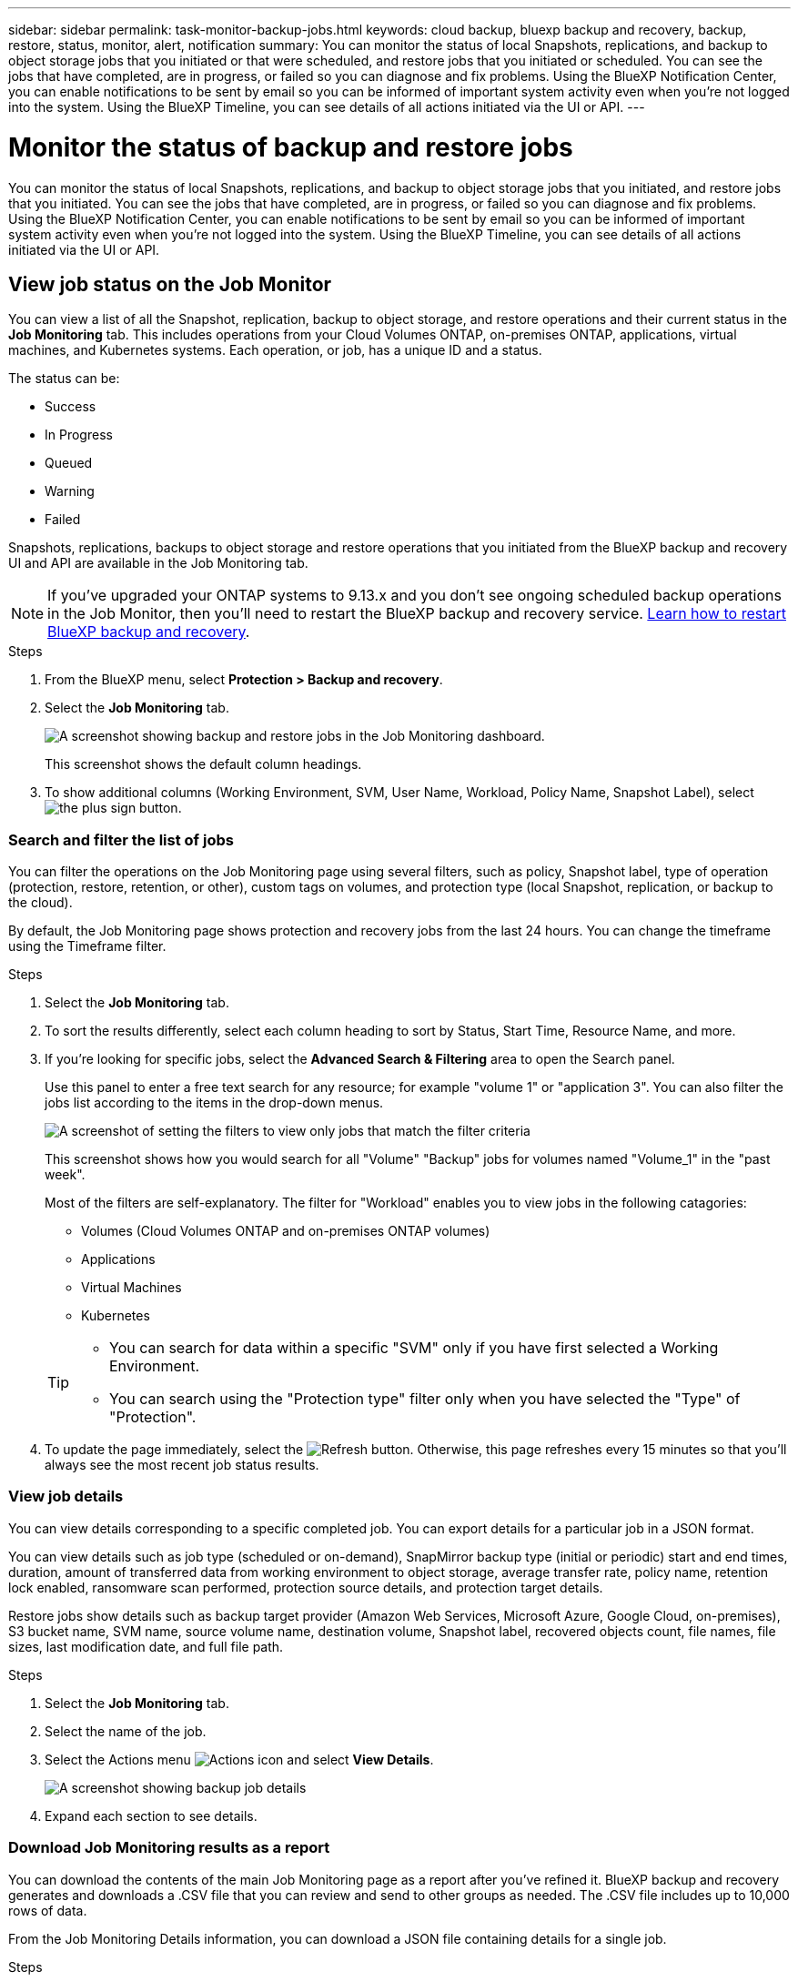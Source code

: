 ---
sidebar: sidebar
permalink: task-monitor-backup-jobs.html
keywords: cloud backup, bluexp backup and recovery, backup, restore, status, monitor, alert, notification
summary: You can monitor the status of local Snapshots, replications, and backup to object storage jobs that you initiated or that were scheduled, and restore jobs that you initiated or scheduled. You can see the jobs that have completed, are in progress, or failed so you can diagnose and fix problems. Using the BlueXP Notification Center, you can enable notifications to be sent by email so you can be informed of important system activity even when you're not logged into the system. Using the BlueXP Timeline, you can see details of all actions initiated via the UI or API.
---

= Monitor the status of backup and restore jobs
:hardbreaks:
:nofooter:
:icons: font
:linkattrs:
:imagesdir: ./media/

[.lead]
You can monitor the status of local Snapshots, replications, and backup to object storage jobs that you initiated, and restore jobs that you initiated. You can see the jobs that have completed, are in progress, or failed so you can diagnose and fix problems. Using the BlueXP Notification Center, you can enable notifications to be sent by email so you can be informed of important system activity even when you're not logged into the system. Using the BlueXP Timeline, you can see details of all actions initiated via the UI or API.

== View job status on the Job Monitor

You can view a list of all the Snapshot, replication, backup to object storage, and restore operations and their current status in the *Job Monitoring* tab. This includes operations from your Cloud Volumes ONTAP, on-premises ONTAP, applications, virtual machines, and Kubernetes systems. Each operation, or job, has a unique ID and a status. 

The status can be:

* Success
* In Progress
* Queued
* Warning
* Failed

//Snapshots, replications, backups to object storage and restore operations that you initiated from the BlueXP backup and recovery UI and API, and system-initiated jobs such as ongoing scheduled backup operations, are available in the Job Monitoring tab. The Job Monitor includes scheduled jobs for local Snapshots, replications, and backups to object storage. However, this is true only for Cloud Volumes ONTAP systems running ONTAP 9.13.0 or greater and on-premises ONTAP systems running ONTAP 9.13.1 or greater. When running earlier versions of ONTAP, only user-initiated jobs are displayed.

Snapshots, replications, backups to object storage and restore operations that you initiated from the BlueXP backup and recovery UI and API are available in the Job Monitoring tab. 

NOTE: If you've upgraded your ONTAP systems to 9.13.x and you don't see ongoing scheduled backup operations in the Job Monitor, then you'll need to restart the BlueXP backup and recovery service. link:reference-restart-backup.html[Learn how to restart BlueXP backup and recovery].

.Steps

. From the BlueXP menu, select *Protection > Backup and recovery*.

. Select the *Job Monitoring* tab.
+
image:screenshot_backup_job_monitor2.png[A screenshot showing backup and restore jobs in the Job Monitoring dashboard.]
+
This screenshot shows the default column headings. 

. To show additional columns (Working Environment, SVM, User Name, Workload, Policy Name, Snapshot Label), select image:button_plus_sign_round.png[the plus sign button].

=== Search and filter the list of jobs

You can filter the operations on the Job Monitoring page using several filters, such as policy, Snapshot label, type of operation (protection, restore, retention, or other), custom tags on volumes, and protection type (local Snapshot, replication, or backup to the cloud). 

By default, the Job Monitoring page shows protection and recovery jobs from the last 24 hours. You can change the timeframe using the Timeframe filter.

.Steps

. Select the *Job Monitoring* tab.
. To sort the results differently, select each column heading to sort by Status, Start Time, Resource Name, and more. 

. If you're looking for specific jobs, select the *Advanced Search & Filtering* area to open the Search panel. 
+
Use this panel to enter a free text search for any resource; for example "volume 1" or "application 3". You can also filter the jobs list according to the items in the drop-down menus.
+
image:screenshot_backup_job_monitor_filters.png[A screenshot of setting the filters to view only jobs that match the filter criteria]
+
This screenshot shows how you would search for all "Volume" "Backup" jobs for volumes named "Volume_1" in the "past week".

+
Most of the filters are self-explanatory. The filter for "Workload" enables you to view jobs in the following catagories:

* Volumes (Cloud Volumes ONTAP and on-premises ONTAP volumes)
* Applications
* Virtual Machines
* Kubernetes

+
[TIP]
====
* You can search for data within a specific "SVM" only if you have first selected a Working Environment.
* You can search using the "Protection type" filter only when you have selected the "Type" of "Protection".
====

. To update the page immediately, select the image:button_refresh.png[Refresh] button. Otherwise, this page refreshes every 15 minutes so that you'll always see the most recent job status results. 

=== View job details

You can view details corresponding to a specific completed job. You can export details for a particular job in a JSON format. 

You can view details such as job type (scheduled or on-demand), SnapMirror backup type (initial or periodic) start and end times, duration, amount of transferred data from working environment to object storage, average transfer rate, policy name, retention lock enabled, ransomware scan performed, protection source details, and protection target details. 

Restore jobs show details such as backup target provider (Amazon Web Services, Microsoft Azure, Google Cloud, on-premises), S3 bucket name, SVM name, source volume name, destination volume, Snapshot label, recovered objects count, file names, file sizes, last modification date, and full file path. 

//NOTE: Job details appear for ONTAP Snapshots, replication, and backup to the cloud jobs (both ad-hoc and scheduled, with scheduled jobs appearing only for ONTAP 9.13.0 or later), and all restore jobs. Job details appear for in-progress and completed jobs.

.Steps 

. Select the *Job Monitoring* tab.
. Select the name of the job. 
. Select the Actions menu image:icon-action.png[Actions icon] and select *View Details*. 
+
image:screenshot_backup_job_monitor_details2.png[A screenshot showing backup job details]

. Expand each section to see details. 

=== Download Job Monitoring results as a report

You can download the contents of the main Job Monitoring page as a report after you've refined it. BlueXP backup and recovery generates and downloads a .CSV file that you can review and send to other groups as needed. The .CSV file includes up to 10,000 rows of data.

From the Job Monitoring Details information, you can download a JSON file containing details for a single job. 

.Steps

. Select the *Job Monitoring* tab.
. To download a CSV file for all jobs, select the image:button_download.png[Download] button and locate the file in your download directory. 
. To download a JSON file for a single job, select the Actions menu image:icon-action.png[Actions icon] for the job, select *Download JSON File*, and locate the file in your download directory.  

== Review retention (backup lifecycle) jobs

Monitoring of retention (or _backup lifecycle_) flows helps you with audit completeness, accountability, and backup safety. To help you track the backup lifecycle, you might want to identify the expiration of all backup copies. 

A backup lifecycle job tracks all Snapshot copies that are deleted or in the queue to be deleted. Beginning with ONTAP 9.13, you can look at all job types called "Retention" on the Job Monitoring page.

The "Retention" job type captures all Snapshot deletion jobs initiated on a volume that is protected by BlueXP backup and recovery.  

.Steps

. Select the *Job Monitoring* tab.
. Select the *Advanced Search & Filtering* area to open the Search panel. 
. Select "Retention" as the job type. 

== Review backup and restore alerts in the BlueXP Notification Center

The BlueXP Notification Center tracks the progress of backup and restore jobs that you've initiated so you can verify whether the operation was successful or not. 

In addition to viewing the alerts in the Notification Center, you can configure BlueXP to send certain types of notifications by email as alerts so you can be informed of important system activity even when you're not logged into the system. https://docs.netapp.com/us-en/bluexp-setup-admin/task-monitor-cm-operations.html[Learn more about the Notification Center and how to send alert emails for backup and restore jobs^].

The Notification Center displays numerous Snapshot, replication, backup to cloud, and restore events, but only certain events trigger email alerts:

[cols="1,2,1,1",options="header"]
|===
| Operation type
| Event
| Alert level
| Email sent

| Activation |Backup and recovery activation failed for working environment | Error | Yes
| Activation |Backup and recovery edit failed for working environment | Error | Yes
| Local Snapshot | BlueXP backup and recovery ad-hoc Snapshot creation job failure | Error | Yes
//| Local Snapshot | *later* BlueXP backup and recovery scheduled Snapshot creation job failure | Error | Yes
//| Replication | *later* BlueXP backup and recovery scheduled replication job failure | Error | Yes
| Replication | BlueXP backup and recovery ad-hoc replication job failure | Error | Yes
| Replication | BlueXP backup and recovery replication pause job failure | Error | No
| Replication | BlueXP backup and recovery replication brake job failure | Error | No
| Replication | BlueXP backup and recovery replication resync job failure | Error | No
| Replication | BlueXP backup and recovery replication stop job failure | Error | No
| Replication | BlueXP backup and recovery replication reverse resync job failure | Error | Yes
| Replication | BlueXP backup and recovery replication delete job failure | Error | Yes
|===

NOTE: Beginning with ONTAP 9.13.0, all alerts appear for Cloud Volumes ONTAP and on-premises ONTAP systems. For systems with Cloud Volumes ONTAP 9.13.0 and on-premises ONTAP, only the alert related to "Restore job completed, but with warnings" appears. 

By default, BlueXP Account Admins receive emails for all "Critical" and "Recommendation" alerts. All other users and recipients are set up, by default, not to receive any notification emails. Emails can be sent to any BlueXP users who are part of your NetApp Cloud Account, or to any other recipients who need to be aware of backup and restore activity. 

To receive the BlueXP backup and recovery email alerts, you'll need to select the notification severity types "Critical", "Warning", and "Error" in the Alerts and Notifications Settings page.

https://docs.netapp.com/us-en/bluexp-setup-admin/task-monitor-cm-operations.html[Learn how to send alert emails for backup and restore jobs^].

.Steps 

. From the BlueXP menu bar, select the (image:icon_bell.png[notification bell]).
. Review the notifications.

== Review operation activity in the BlueXP Timeline

You can view details of backup and restore operations for further investigation in the BlueXP Timeline. The BlueXP Timeline provides details of each event, whether user-initiated or system-initiated and shows actions initiated in the UI or via the API. 

https://docs.netapp.com/us-en/cloud-manager-setup-admin/task-monitor-cm-operations.html[Learn about the differences between the Timeline and the Notification Center^].
